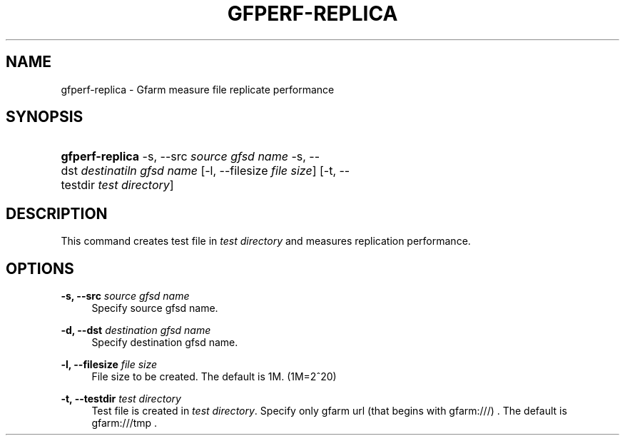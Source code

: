 '\" t
.\"     Title: gfperf-replica
.\"    Author: [FIXME: author] [see http://docbook.sf.net/el/author]
.\" Generator: DocBook XSL Stylesheets v1.76.1 <http://docbook.sf.net/>
.\"      Date: 19 May 2012
.\"    Manual: Gfarm
.\"    Source: Gfarm
.\"  Language: English
.\"
.TH "GFPERF\-REPLICA" "1" "19 May 2012" "Gfarm" "Gfarm"
.\" -----------------------------------------------------------------
.\" * Define some portability stuff
.\" -----------------------------------------------------------------
.\" ~~~~~~~~~~~~~~~~~~~~~~~~~~~~~~~~~~~~~~~~~~~~~~~~~~~~~~~~~~~~~~~~~
.\" http://bugs.debian.org/507673
.\" http://lists.gnu.org/archive/html/groff/2009-02/msg00013.html
.\" ~~~~~~~~~~~~~~~~~~~~~~~~~~~~~~~~~~~~~~~~~~~~~~~~~~~~~~~~~~~~~~~~~
.ie \n(.g .ds Aq \(aq
.el       .ds Aq '
.\" -----------------------------------------------------------------
.\" * set default formatting
.\" -----------------------------------------------------------------
.\" disable hyphenation
.nh
.\" disable justification (adjust text to left margin only)
.ad l
.\" -----------------------------------------------------------------
.\" * MAIN CONTENT STARTS HERE *
.\" -----------------------------------------------------------------
.SH "NAME"
gfperf-replica \- Gfarm measure file replicate performance
.SH "SYNOPSIS"
.HP \w'\fBgfperf\-replica\fR\ 'u
\fBgfperf\-replica\fR \-s,\ \-\-src\ \fIsource\ gfsd\ name\fR \-s,\ \-\-dst\ \fIdestinatiln\ gfsd\ name\fR [\-l,\ \-\-filesize\ \fIfile\ size\fR] [\-t,\ \-\-testdir\ \fItest\ directory\fR]
.SH "DESCRIPTION"
.PP
This command creates test file in
\fItest directory\fR
and measures replication performance\&.
.SH "OPTIONS"
.PP
\fB\-s, \-\-src\fR \fIsource gfsd name\fR
.RS 4
Specify source gfsd name\&.
.RE
.PP
\fB\-d, \-\-dst\fR \fIdestination gfsd name\fR
.RS 4
Specify destination gfsd name\&.
.RE
.PP
\fB\-l, \-\-filesize\fR \fIfile size\fR
.RS 4
File size to be created\&. The default is 1M\&. (1M=2^20)
.RE
.PP
\fB\-t, \-\-testdir\fR \fItest directory\fR
.RS 4
Test file is created in
\fItest directory\fR\&. Specify only gfarm url (that begins with gfarm:///) \&. The default is gfarm:///tmp \&.
.RE
